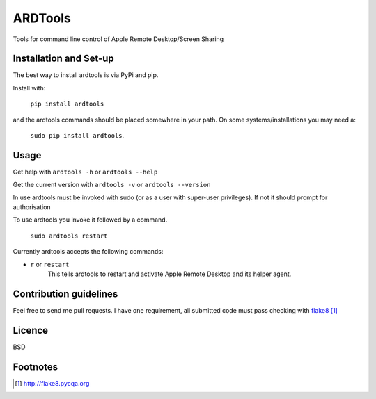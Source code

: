 ==========
ARDTools
==========

Tools for command line control of Apple Remote Desktop/Screen Sharing

Installation and Set-up
=======================

The best way to install ardtools is via PyPi and pip.

Install with:

	``pip install ardtools``

and the ardtools commands should be placed somewhere in your path. On some
systems/installations you may need a:

	``sudo pip install ardtools``.

Usage
=====

Get help with ``ardtools -h`` or ``ardtools --help``

Get the current version with ``ardtools -v`` or ``ardtools --version``

In use ardtools must be invoked with sudo (or as a user with super-user 
privileges). If not it should prompt for authorisation 

To use ardtools you invoke it followed by a command.

    ``sudo ardtools restart``

Currently ardtools accepts the following commands:

* ``r`` or ``restart``
		This tells ardtools to restart and activate Apple Remote Desktop and 
		its helper agent.

Contribution guidelines
=======================

Feel free to send me pull requests. I have one requirement, all submitted
code must pass checking with flake8_

.. _flake8: http://flake8.pycqa.org

Licence
=======

BSD

Footnotes
=========

.. target-notes::

